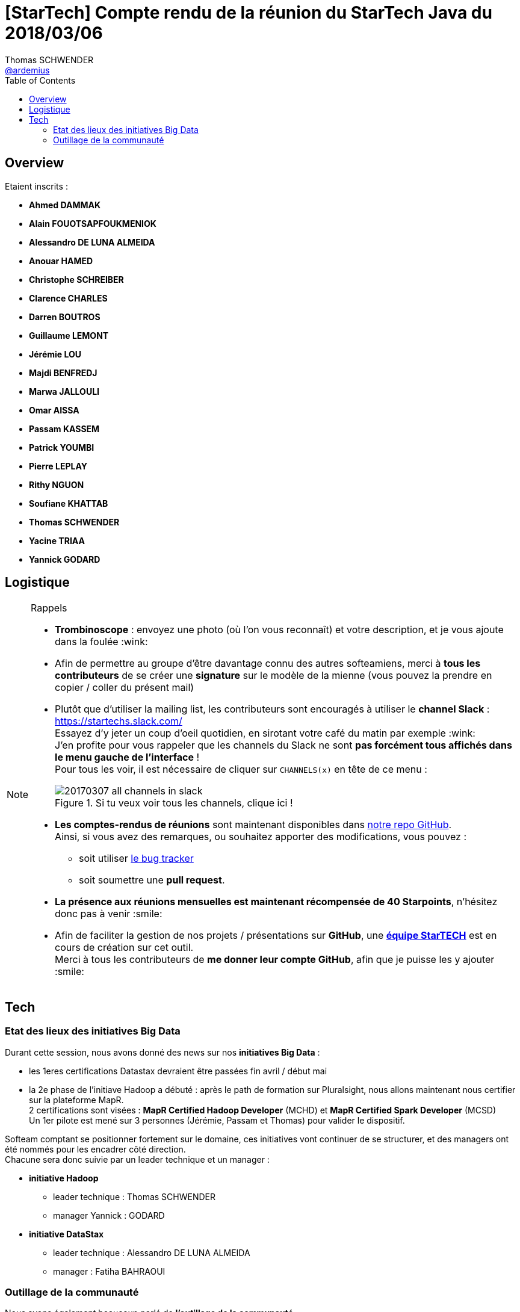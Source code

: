 = [StarTech] Compte rendu de la réunion du StarTech Java du 2018/03/06
Thomas SCHWENDER <https://github.com/ardemius[@ardemius]>
// Handling GitHub admonition blocks icons
ifndef::env-github[:icons: font]
ifdef::env-github[]
:status:
:outfilesuffix: .adoc
:caution-caption: :fire:
:important-caption: :exclamation:
:note-caption: :paperclip:
:tip-caption: :bulb:
:warning-caption: :warning:
endif::[]
:imagesdir: images
:source-highlighter: highlightjs
// Next 2 ones are to handle line breaks in some particular elements (list, footnotes, etc.)
:lb: pass:[<br> +]
:sb: pass:[<br>]
// check https://github.com/Ardemius/personal-wiki/wiki/AsciiDoctor-tips for tips on table of content in GitHub
:toc: macro
//:toclevels: 3

toc::[]

== Overview

Etaient inscrits :

* *Ahmed DAMMAK*
* *Alain FOUOTSAPFOUKMENIOK*
* *Alessandro DE LUNA ALMEIDA*
* *Anouar HAMED*
* *Christophe SCHREIBER*
* *Clarence CHARLES*
* *Darren BOUTROS*
* *Guillaume LEMONT*
* *Jérémie LOU*
* *Majdi BENFREDJ*
* *Marwa JALLOULI*
* *Omar AISSA*
* *Passam KASSEM*
* *Patrick YOUMBI*
* *Pierre LEPLAY*
* *Rithy NGUON*
* *Soufiane KHATTAB*
* *Thomas SCHWENDER*
* *Yacine TRIAA*
* *Yannick GODARD*

== Logistique

.Rappels
[NOTE]
====
* [red]*Trombinoscope* : envoyez une photo (où l’on vous reconnaît) et votre description, et je vous ajoute dans la foulée :wink:
* Afin de permettre au groupe d'être davantage connu des autres softeamiens, merci à *tous les contributeurs* de se créer une *signature* sur le modèle de la mienne (vous pouvez la prendre en copier / coller du présent mail)
* Plutôt que d'utiliser la mailing list, les contributeurs sont encouragés à utiliser le *channel Slack* : https://startechs.slack.com/ +
Essayez d'y jeter un coup d'oeil quotidien, en sirotant votre café du matin par exemple :wink: +
J'en profite pour vous rappeler que les channels du Slack ne sont [red]*pas forcément tous affichés dans le menu gauche de l'interface* ! +
Pour tous les voir, il est nécessaire de cliquer sur `CHANNELS(x)` en tête de ce menu :
+
image::20170307_all-channels-in-slack.png[title="Si tu veux voir tous les channels, clique ici !"] 
+
* *Les comptes-rendus de réunions* sont maintenant disponibles dans https://github.com/softeamfr/startech-meetings-reports[notre repo GitHub]. +
Ainsi, si vous avez des remarques, ou souhaitez apporter des modifications, vous pouvez : 
** soit utiliser https://github.com/softeamfr/startech-meetings-reports/issues[le bug tracker]
** soit soumettre une *pull request*.
* *La présence aux réunions mensuelles est maintenant récompensée de 40 Starpoints*, n'hésitez donc pas à venir :smile:
* Afin de faciliter la gestion de nos projets / présentations sur *GitHub*, une https://github.com/orgs/softeamfr/teams/startech-java[*équipe StarTECH*] est en cours de création sur cet outil. +
Merci à tous les contributeurs de [red]*me donner leur compte GitHub*, afin que je puisse les y ajouter :smile:
====

== Tech

=== Etat des lieux des initiatives Big Data

Durant cette session, nous avons donné des news sur nos *initiatives Big Data* :

* les 1eres certifications Datastax devraient être passées fin avril / début mai
* la 2e phase de l'initiave Hadoop a débuté : après le path de formation sur Pluralsight, nous allons maintenant nous certifier sur la plateforme MapR. +
2 certifications sont visées : *MapR Certified Hadoop Developer* (MCHD) et *MapR Certified Spark Developer* (MCSD) +
Un 1er pilote est mené sur 3 personnes (Jérémie, Passam et Thomas) pour valider le dispositif.

Softeam comptant se positionner fortement sur le domaine, ces initiatives vont continuer de se structurer, et des managers ont été nommés pour les encadrer côté direction. +
Chacune sera donc suivie par un leader technique et un manager :

* *initiative Hadoop*
	** leader technique : Thomas SCHWENDER
	** manager Yannick : GODARD
* *initiative DataStax*
	** leader technique : Alessandro DE LUNA ALMEIDA
	** manager : Fatiha BAHRAOUI

=== Outillage de la communauté

Nous avons également beaucoup parlé de *l'outillage de la communauté*. +
Slack est un très bon outil, mais dans sa version gratuite, nous sommes limités à 10 000 messages d'historique, ce qui ne nous permet pas de nous en servir comme d'une base de connaissance. +

Nous rencontrons également des *problèmes avec NextCloud*, dont nos roots nous remontent que l'administration est compliquée (surtout la gestion des droits utilisateurs semblerait-il). +
Il y a actuellement beaucoup de redondances et de duplications dans les arborescences de répertoires / paths proposés, et le coup de ménage n'est pas facile à donner (du fait de problèmes de droits, ce qui nous ramène au problème précédent).
Pour essayer de proposer une solution, comme nous avons tous des comptes Office 365, Michael et moi avons testé pendant une semaine les outils Teams / Sharepoint / OneDrivre.
Les intérêts ayant motivé le test étaient :

* *Teams* : pas de limite du nombre de messages (nous avons les licences) -> *base de connaissance*
* *Sharepoint* : permettrait de refondre facilement l'Intrante du StarTECH Java, lui donner un coup de jeune, et éviter l'actuelle gestion documentaire
* *OneDrive* : en remplacement de NextCloud. Nous permettrait de récupérer les accès root sur l'outil.
* Dans l'absolu, tous les outils seraient regroupés au même endroit, avec le Webmail

Malheureusement, nous avons été confrontés aux problèmes suivants :

* ergonomie de Teams très perfectible, on voit que l'outil est jeune, et pour le moment bien moins abouti que Slack
* LE problème qui met tout par terre : *nous n'avons pas tous les mêmes licences Office 365 !* +
Michael et moi avons des licences E1 nous donnant accès à la suite complète, mais par défaut, c'est une licence dite "kiosk" qui est fournie. +
Or cette dernière ne donne accès qu'au Webmail, en tout et pour tout :cry:

-> Résultat des courses : *essai loupé, on en reste là avec Office 365 !*

Le sujet n'est néanmoins pas enterré, et d'autres solutions sont dans les tuyaux :

* la StarTECH Agile est en train de *tester https://www.yammer.com[Yammer]*, qui se trouve être accessible via nos licences "kiosk". +
Nous avons découvert cela presque par chance, étant donné que l'outil n'est pas directement proposé dans le portail Office 365 (il faut y aller directement par l'URL : https://www.yammer.com/softeam.fr/) +
Malheureusement, ici aussi plusieurs problèmes existent :
	** mauvaise intégration entre les comptes Yammer et Office 365 (tu te déconnectes de l'un, tu restes connectés sur l'autre)
	** les documents récupérés de OneDrive dans Yammer sont dupliqués / copiés : la modification de l'un n'entraîne pas la mise à jour de l'autre :disappointed:
	** l'ergonomie est toujours trèèssss loin de celle de Slack : pas de formatage du texte, même basique (pas de gras, d'italique), pas d'emojis (sauf via l'app mobile et le clavier du portable !)

* tester https://obie.ai/[Obi.AI] en intégration dans Slack, mais je me suis loupé, ce n'est ni un agrégateur de news, ni une solution de gestion documentaire

[IMPORTANT]
====
A tous les contributeurs, si vous avez des idées, connaissez des outils libres de messagerie instantanée (non limitée en historique), gestion documentaire et agrégation de news, n'hésitez pas :wink:
====

@+, +
Thomas


